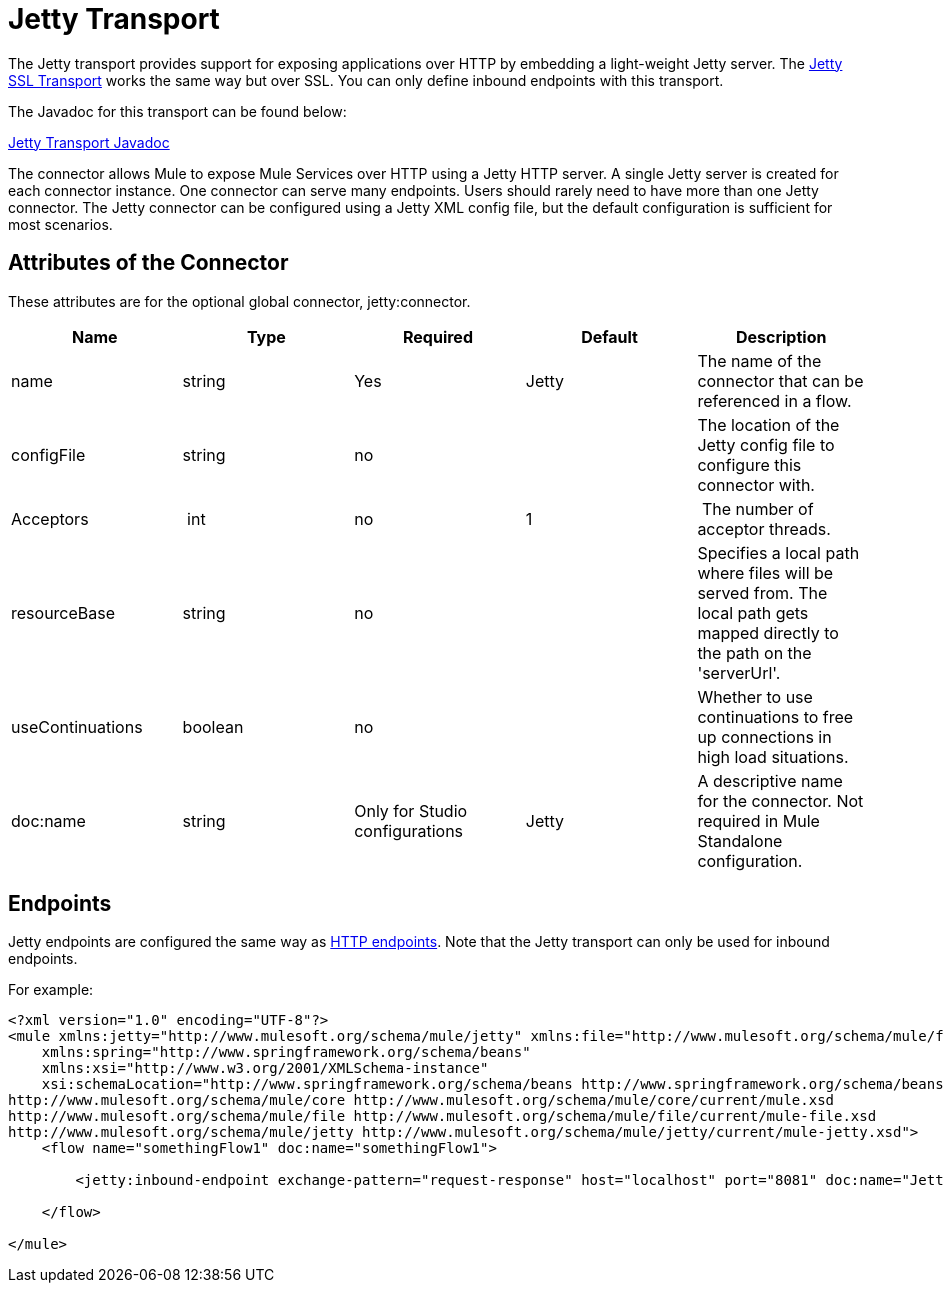 = Jetty Transport

The Jetty transport provides support for exposing applications over HTTP by embedding a light-weight Jetty server. The link:/mule-user-guide/v/3.4/jetty-ssl-transport[Jetty SSL Transport] works the same way but over SSL. You can only define inbound endpoints with this transport.

The Javadoc for this transport can be found below:

http://www.mulesoft.org/docs/site/current/apidocs/org/mule/transport/servlet/jetty/JettyHttpConnector.html[Jetty Transport Javadoc]

The connector allows Mule to expose Mule Services over HTTP using a Jetty HTTP server. A single Jetty server is created for each connector instance. One connector can serve many endpoints. Users should rarely need to have more than one Jetty connector. The Jetty connector can be configured using a Jetty XML config file, but the default configuration is sufficient for most scenarios.

== Attributes of the Connector

These attributes are for the optional global connector, jetty:connector.

[%header,cols="5*"]
|===
a|
*Name*

 a|
*Type*

 a|
*Required*

 a|
*Default*

 a|
*Description*

|name |string |Yes |Jetty |The name of the connector that can be referenced in a flow.
|configFile |string |no |  |The location of the Jetty config file to configure this connector with.
|Acceptors | int |no |1 | The number of acceptor threads.
|resourceBase |string |no |  |Specifies a local path where files will be served from. The local path gets mapped directly to the path on the 'serverUrl'.
|useContinuations |boolean |no |  |Whether to use continuations to free up connections in high load situations.
|doc:name |string |Only for Studio configurations |Jetty |A descriptive name for the connector. Not required in Mule Standalone configuration.
|===

== Endpoints

Jetty endpoints are configured the same way as link:/mule-user-guide/v/3.4/https-transport-reference[HTTP endpoints]. Note that the Jetty transport can only be used for inbound endpoints.

For example:

[source, xml, linenums]
----
<?xml version="1.0" encoding="UTF-8"?>
<mule xmlns:jetty="http://www.mulesoft.org/schema/mule/jetty" xmlns:file="http://www.mulesoft.org/schema/mule/file" xmlns="http://www.mulesoft.org/schema/mule/core" xmlns:doc="http://www.mulesoft.org/schema/mule/documentation"
    xmlns:spring="http://www.springframework.org/schema/beans"
    xmlns:xsi="http://www.w3.org/2001/XMLSchema-instance"
    xsi:schemaLocation="http://www.springframework.org/schema/beans http://www.springframework.org/schema/beans/spring-beans-current.xsd
http://www.mulesoft.org/schema/mule/core http://www.mulesoft.org/schema/mule/core/current/mule.xsd
http://www.mulesoft.org/schema/mule/file http://www.mulesoft.org/schema/mule/file/current/mule-file.xsd
http://www.mulesoft.org/schema/mule/jetty http://www.mulesoft.org/schema/mule/jetty/current/mule-jetty.xsd">
    <flow name="somethingFlow1" doc:name="somethingFlow1">
 
        <jetty:inbound-endpoint exchange-pattern="request-response" host="localhost" port="8081" doc:name="Jetty"/>
 
    </flow>
 
</mule>
----
